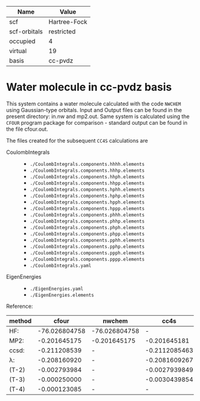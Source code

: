 | Name         | Value        |
|--------------+--------------|
| scf          | Hartree-Fock |
| scf-orbitals | restricted   |
| occupied     | 4            |
| virtual      | 19           |
| basis        | cc-pvdz      |

* Water molecule in cc-pvdz basis

This system contains a water molecule calculated with the code
=NWCHEM= using Gaussian-type orbitals. Input and Output files
can be found in the present directory: in.nw and mp2.out.
Same system is calculated
using the =CFOUR= program package for comparison - standard output
can be found in the file cfour.out.


The files created for the subsequent =CC4S= calculations
are
- CoulombIntegrals ::
  - =./CoulombIntegrals.components.hhhh.elements=
  - =./CoulombIntegrals.components.hhhp.elements=
  - =./CoulombIntegrals.components.hhph.elements=
  - =./CoulombIntegrals.components.hhpp.elements=
  - =./CoulombIntegrals.components.hphh.elements=
  - =./CoulombIntegrals.components.hphp.elements=
  - =./CoulombIntegrals.components.hpph.elements=
  - =./CoulombIntegrals.components.hppp.elements=
  - =./CoulombIntegrals.components.phhh.elements=
  - =./CoulombIntegrals.components.phhp.elements=
  - =./CoulombIntegrals.components.phph.elements=
  - =./CoulombIntegrals.components.phpp.elements=
  - =./CoulombIntegrals.components.pphh.elements=
  - =./CoulombIntegrals.components.pphp.elements=
  - =./CoulombIntegrals.components.ppph.elements=
  - =./CoulombIntegrals.components.pppp.elements=
  - =./CoulombIntegrals.yaml=


- EigenEnergies ::
  - =./EigenEnergies.yaml=
  - =./EigenEnergies.elements=


Reference:

|method     | cfour | nwchem | cc4s |
|------+------+-------+------|
| HF:       | -76.026804758 | -76.026804758 |      -        |
| MP2:      |  -0.201645175 |  -0.201645175 | -0.201645181  |
| ccsd:     |  -0.211208539 |      -        | -0.2112085463 |
| λ:        |  -0.208160920 |      -        | -0.2081609267 |
| (T-2)     |  -0.002793984 |      -        | -0.0027939849 |
| (T-3)     |  -0.000250000 |      -        | -0.0030439854 |
| (T-4)     |  -0.000123085 |      -        |        -      |




